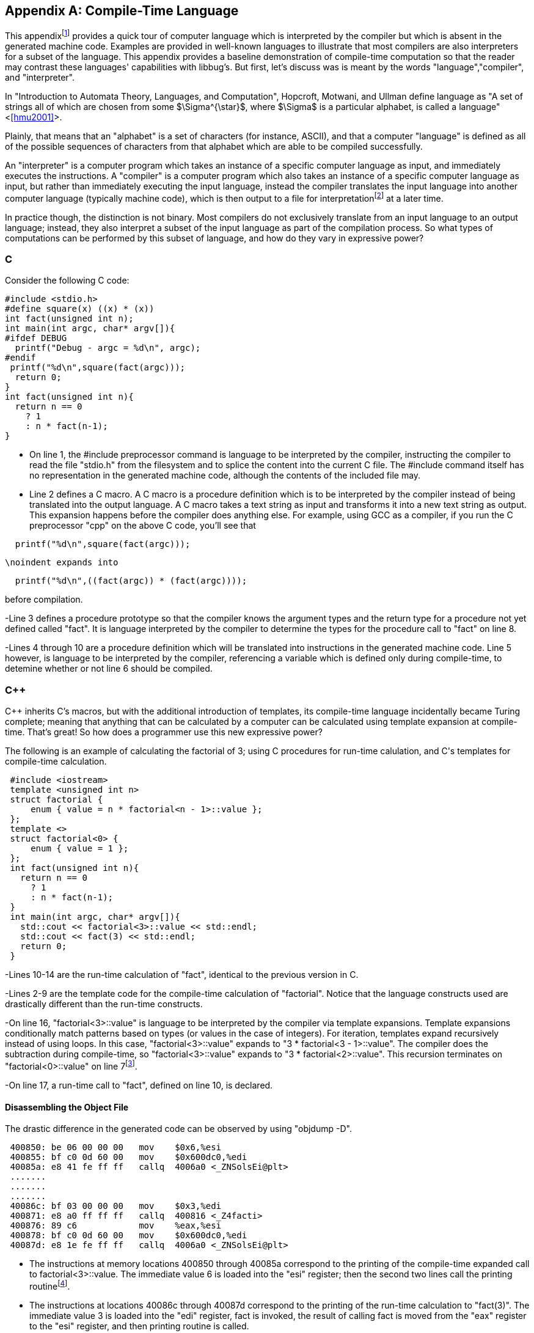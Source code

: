 //Copyright 2014-2017 - William Emerison Six
//All rights reserved
//Distributed under LGPL 2.1 or Apache 2.0

[appendix]
== Compile-Time Language
[[appendix1]]
This appendixfootnote:[Examples in the appendix will have boxes
and line numbers around the code, but they are not part of libbug.]
provides a quick tour of computer language which is interpreted
by the compiler but which is absent in the generated machine
code.  Examples are provided in
well-known languages to illustrate that
most compilers are also interpreters for a subset of the language.  This
appendix provides a baseline demonstration of compile-time computation
so that the reader may contrast these languages' capabilities with libbug's.
But first, let's discuss was is meant by the words "language","compiler", and
"interpreter".

In "Introduction to Automata Theory, Languages, and Computation", Hopcroft,
Motwani, and Ullman define language as "A set of strings all of which are chosen
from some $\Sigma^{\star}$, where $\Sigma$ is a particular alphabet, is called
a language" <<<hmu2001>>>.

Plainly, that means that an "alphabet" is a set of characters (for instance, ASCII), and
that a computer "language" is defined as all of the possible sequences of characters
from that alphabet which are able to be compiled successfully.

An "interpreter" is a computer program which takes an instance of a specific
computer language as input,
and immediately executes the instructions.  A "compiler" is a computer program
which also takes an instance of a specific computer language as input,
but rather than immediately executing the input language, instead the compiler
translates the input language
into another computer language (typically machine code), which is then output to a file
for interpretationfootnote:[the Central Processing Unit (CPU) can be viewed as an
interpreter which takes machine code as its input] at a later time.

In practice though, the distinction is not binary.  Most compilers do not exclusively
translate from an input language
to an output language; instead, they also interpret a subset of the input
language as part of the compilation process.  So what
types of computations can be performed by this subset of language, and how do
they vary in expressive power?

=== C
Consider the following C code:

[source,txt,linenums]
----
#include <stdio.h>
#define square(x) ((x) * (x))
int fact(unsigned int n);
int main(int argc, char* argv[]){
#ifdef DEBUG
  printf("Debug - argc = %d\n", argc);
#endif
 printf("%d\n",square(fact(argc)));
  return 0;
}
int fact(unsigned int n){
  return n == 0
    ? 1
    : n * fact(n-1);
}
----

- On line 1, the #include preprocessor command
is language to be interpreted by the compiler,
instructing the compiler to
read the file "stdio.h"
from the filesystem and to splice the content
into the current C file.  The #include command
itself has no representation in the generated machine code, although the contents
of the included file may.

- Line 2 defines a C macro. A C macro is a procedure definition which
is to be interpreted by the compiler instead of being translated
into the output language.
A C macro takes a text
string as input and transforms it into a new text string as output.
This expansion happens before the compiler does anything
else.  For example, using GCC as a compiler, if you run the C preprocessor
"cpp" on the above C code, you'll see that

[source,txt,linenums]
----
  printf("%d\n",square(fact(argc)));
----

     \noindent expands into

[source,txt,linenums]
----
  printf("%d\n",((fact(argc)) * (fact(argc))));
----

before compilation.


-Line 3 defines a procedure prototype so that
the compiler knows the argument types and the return type for a procedure not
yet defined called "fact".
It is language interpreted by the compiler to determine the types for the procedure
call to "fact" on line 8.

-Lines 4 through 10 are a procedure definition which will be
translated into instructions in the generated machine code.  Line 5 however, is language
to be interpreted by the compiler, referencing a variable which is defined
only during compile-time, to detemine whether or not line 6 should be
compiled.

=== C++

C++ inherits C's macros, but with the additional introduction
of templates, its compile-time language
incidentally became Turing complete;  meaning that
anything that can be
calculated by a computer can be calculated using template expansion
at compile-time.  That's great!  So how does a programmer use this new
expressive power?

The following is an example of calculating the factorial of
3; using C++ procedures for run-time calulation, and C++'s templates for compile-time
calculation.

[source,txt,linenums]
----
 #include <iostream>
 template <unsigned int n>
 struct factorial {
     enum { value = n * factorial<n - 1>::value };
 };
 template <>
 struct factorial<0> {
     enum { value = 1 };
 };
 int fact(unsigned int n){
   return n == 0
     ? 1
     : n * fact(n-1);
 }
 int main(int argc, char* argv[]){
   std::cout << factorial<3>::value << std::endl;
   std::cout << fact(3) << std::endl;
   return 0;
 }
----

-Lines 10-14 are the run-time calculation of "fact", identical
to the previous version in C.


-Lines 2-9 are the
template code for the compile-time calculation of "factorial".  Notice
that the language constructs used are drastically different than the
run-time constructs.


-On line 16, "factorial<3>::value" is
language to be interpreted
by the compiler via template expansions.  Template expansions
conditionally match patterns based on types (or values in the case
of integers).  For iteration, templates expand recursively instead of using loops.
In this case,  "factorial<3>::value" expands to
"3 * factorial<3 - 1>::value".  The compiler
does the subtraction during compile-time,
so "factorial<3>::value" expands to
"3 * factorial<2>::value".
This recursion terminates on "factorial<0>::value"
on line 7footnote:[Even though
the base case of "factorial<0>" is lexically specified
after the more general
case of "factorial< n>", templates expand the most
specific case first.  So the compiler will terminate.].

-On line 17, a run-time call to "fact", defined on line 10, is declared.

==== Disassembling the Object File
The drastic difference in the generated code can be observed by using "objdump -D".

[source,txt,linenums]
----
 400850: be 06 00 00 00   mov    $0x6,%esi
 400855: bf c0 0d 60 00   mov    $0x600dc0,%edi
 40085a: e8 41 fe ff ff   callq  4006a0 <_ZNSolsEi@plt>
 .......
 .......
 .......
 40086c: bf 03 00 00 00   mov    $0x3,%edi
 400871: e8 a0 ff ff ff   callq  400816 <_Z4facti>
 400876: 89 c6            mov    %eax,%esi
 400878: bf c0 0d 60 00   mov    $0x600dc0,%edi
 40087d: e8 1e fe ff ff   callq  4006a0 <_ZNSolsEi@plt>
----

- The instructions at memory locations 400850 through 40085a correspond to the
printing of the compile-time expanded call to factorial<3>::value.
The immediate value 6 is loaded into the "esi" register; then the second
two lines call the printing routinefootnote:[at least I assume, because
I don't completely understand how C++ name-mangling works].


- The instructions at locations 40086c through 40087d correspond to the
printing of the run-time calculation to "fact(3)".  The immediate value 3
is loaded into the "edi" register, fact is invoked, the result of
calling fact is moved from the "eax" register to the "esi" register, and then
printing routine is called.

The compile-time computation worked as expected!

=== libbug
Like C++'s compile-time language, libbug's is Turing complete.  But libbug's compile-time
language is the exact same language as the run-time language!

[source,txt,linenums]
----
 {at-both-times
  {define fact
    [|n| (if (= n 0)
             [1]
             [(* n (fact (- n 1)))])]}}

 (pp {at-compile-time-expand (fact 3)})
 (pp (fact 3))
----

- On line 1, the "at-both-times" macro is invoked, taking the unevaluated
definition of "fact" as
as argument, interpreting it at compile-time, and compiling it for use at runtime.


- On lines 2-5, the definition of the "fact".

- On line 7, "at-compile-time-expand" is a macro which takes unevaluated code,
evaluates it to a new form which is then compiled by the compiler.  At compile-time the code
will expand to "(pp 6)".

- On line 8, the run-time calculation of "(fact 3)".

==== Inspecting the Gambit VM Bytecode
By compiling the Scheme source to the "gvm" intermediate
representation, the previously stated behavior can be verified.

[source,txt,linenums]
----
  r1 = '6
  r0 = #4
  jump/safe fs=4 global[pp] nargs=1
#4 fs=4 return-point
  r1 = '3
  r0 = #5
  jump/safe fs=4 global[fact] nargs=1
#5 fs=4 return-point
  r0 = frame[1]
  jump/poll fs=4 #6
#6 fs=4
  jump/safe fs=0 global[pp] nargs=1
----

- Lines 1-4 correspond to "(pp {at-compile-time-expand (fact 3)})".  The precomputed
value of "(fact 3)" is 6, which is directly stored into a GVM register, and
then the "pp" routine is called to print it.

- Lines 5-12 correspond to "(pp (fact 3))".  3 is stored in a GVM register, "fact"
is called, the result of which is passed to "pp".


=== Comparison of Power
Although the compile-time languages both of C++ and of libbug are Turing complete,
they vary in actual real-world programming power.  The language used
for compile-time calculation of "fact" in C++ is a drastically different language than
the one used for run-time.  Although not fully demonstrated in this book,
C++ template metaprogramming relies exclusively on recursion for repetition (it has no
looping construct), it has no mutable state, and it lacks the ability to do input/output
(I/O) footnote:[For the masochist who wants to know more about the compile-time language of C plus plus, I recommend <<<ctm>>>]

In contrast, the compile-time
language in libbug is the exact same language as the one that the compiler
is compiling, complete with state and I/O!  How can that power be used?
This book is the beginning of an answer.

[appendix]
== Acknowledgments

Thanks to Dr. Marc Feeley, for Gambit Scheme, for his mailing list postings
which inspired the foundations of this book, and for reviewing this
book.  Thanks to Adam from the Gambit mailing lists for reviewing the book,
as well as his suggestion for naming convention standards.

Thanks to Dr. John McCarthy for Lisp.

Thanks to Dr. Gerald Sussman and Dr. Guy Steele Jr for Scheme.

Thanks to Dr. Paul Graham for "On Lisp", not only for the excellent macros,
but also for demonstrating why writing well matters.

Thanks to Dr. Donald Knuth for TeX, and thanks to all contributors to
LaTeX.

Thanks to Dr. Alan Kay for Smalltalk, the first language I loved.  Lisp may be the best high-level language, but Smalltalk is the best high-level environment.

And most importantly, thanks to my wife Teresa, for everything.

[appendix]
== Related Work

- Jonathan Blow. https://www.youtube.com/watch?v=UTqZNujQOlA
- "Compile-time Unit Testing",
Aron Barath and Zoltan Porkolab, Eotvos Lorand University,
http://ceur-ws.org/Vol-1375/SQAMIA2015\_Paper1.pdf



[bibliography]
Bibliography
------------

[bibliography]
- [[[sicp]]] Abelon, Harold, Gerald Jay Sussman, and Julie Sussman.
  'Structure and Interpretation of Computer Programs',
  The MIT Press, Massachusetts,
  Second Edition,
  1996.

- [[[ctm]]]
  Abrahams, David and Aleksey Gurtovoy
  'C++ Template Metaprogramming',
  Addison Wesley
  2004.

- [[[calculi]]]
  Church, Alonzo
  'The Calculi of Lambda-Conversion',
  Princeton University Press, New Jersey,
  Second Printing,
  1951.

- [[[schemeprogramminglanguage]]]
  Dybvig, R. Kent.
  'The Scheme Programming Language',
  The MIT Press, Massachusetts,
  Third Edition,
  2003.

- [[[evalduringmacroexpansion]]]
  Feeley, Marc. https://mercure.iro.umontreal.ca/pipermail/gambit-list/2012-April/005917.html, 2012

- [[[littleschemer]]]
  Friedman, Daniel P., and Matthias Felleisen
  'The Scheme Programming Language',
  The MIT Press, Massachusetts,
  Fourth Edition,
  1996.
- [[[onlisp]]]
  Graham, Paul.
  'On Lisp',
  Prentice Hall, New Jersey,
  1994.

- [[[ansicl]]]
  Graham, Paul.
  'ANSI Common Lisp',
  Prentice Hall, New Jersey,
  1996.

- [[[ss]]]
  Harvey, Brian and Matthew Wright.
  'Simply Scheme - Introducing Computer Science',
  The MIT Press, Massachusetts,
  Second Edition,
  2001.

- [[[hmu2001]]]
  Hopcroft, John E., Rajeev Motwani, and Jeffrey D. Ullman.
  'Introduction to Automata Theory, Languages, and Computation',
  Addison Wesley, Massachusetts,
  Second Edition,
  2001.

- [[[setf]]]
  Kiselyov, Oleg. http://okmij.org/ftp/Scheme/setf.txt , 1998.

- [[[taocp]]]
  Knuth, Donald E.
  'The Art Of Computer Programming, Volume 1',
  Addison Wesley, Massachusetts,
  Third Edition,
  1997.

- [[[paip]]]
  Norvig, Peter
  'Paradigms of Artificial Intelligence Programming: Case Studies in Common Lisp',
  San Francisco, CA
  1992.

- [[[tapl]]]
  Pierce, Benjamin C.
  'Types and Programming Languages',
  The MIT Press
  Cambridge, Massachusetts
  2002.

- [[[crypto]]]
  Stallings, William
  'Cryptography and Network Security',
  Pearson Education, Upper Saddle River, New Jersey,
  Third Edition,
  2002.

- [[[cl]]]
  Steele Jr, Guy L.
  'Common Lisp the Language',
  Digital Press,
  1990.
